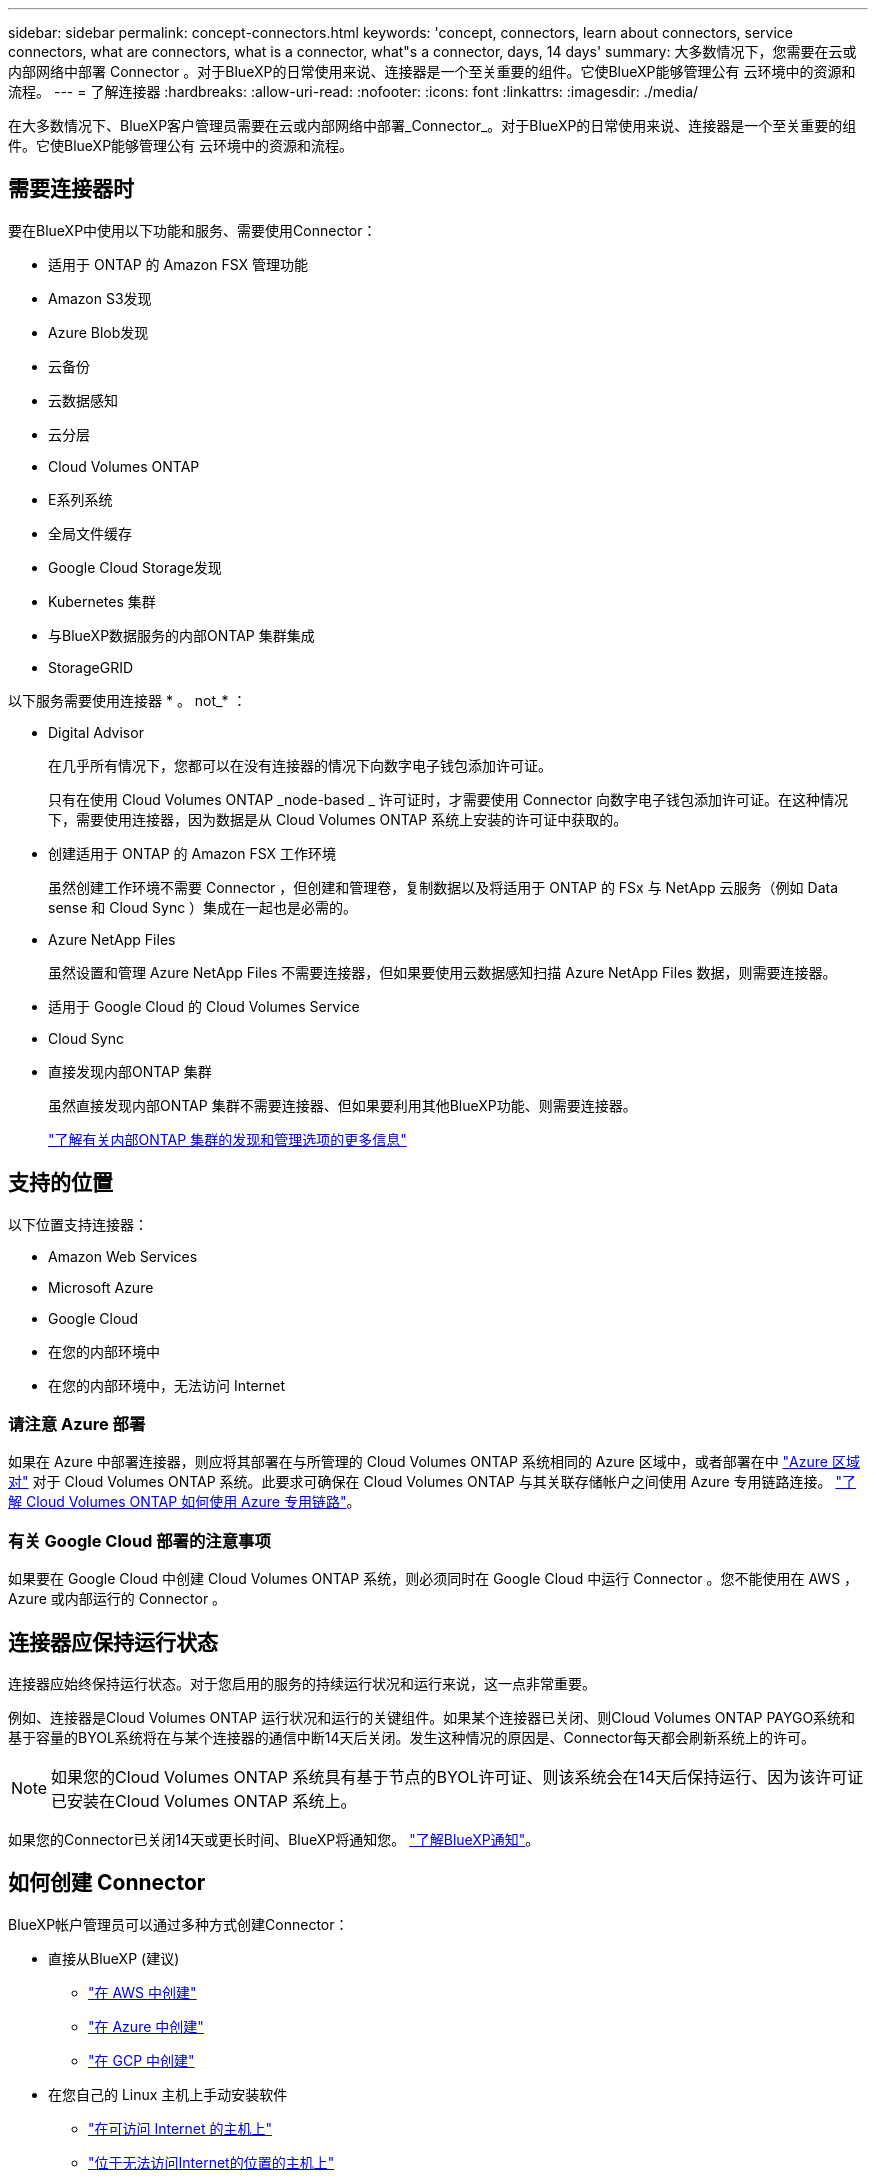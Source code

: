 ---
sidebar: sidebar 
permalink: concept-connectors.html 
keywords: 'concept, connectors, learn about connectors, service connectors, what are connectors, what is a connector, what"s a connector, days, 14 days' 
summary: 大多数情况下，您需要在云或内部网络中部署 Connector 。对于BlueXP的日常使用来说、连接器是一个至关重要的组件。它使BlueXP能够管理公有 云环境中的资源和流程。 
---
= 了解连接器
:hardbreaks:
:allow-uri-read: 
:nofooter: 
:icons: font
:linkattrs: 
:imagesdir: ./media/


[role="lead"]
在大多数情况下、BlueXP客户管理员需要在云或内部网络中部署_Connector_。对于BlueXP的日常使用来说、连接器是一个至关重要的组件。它使BlueXP能够管理公有 云环境中的资源和流程。



== 需要连接器时

要在BlueXP中使用以下功能和服务、需要使用Connector：

* 适用于 ONTAP 的 Amazon FSX 管理功能
* Amazon S3发现
* Azure Blob发现
* 云备份
* 云数据感知
* 云分层
* Cloud Volumes ONTAP
* E系列系统
* 全局文件缓存
* Google Cloud Storage发现
* Kubernetes 集群
* 与BlueXP数据服务的内部ONTAP 集群集成
* StorageGRID


以下服务需要使用连接器 * 。 not_* ：

* Digital Advisor
+
在几乎所有情况下，您都可以在没有连接器的情况下向数字电子钱包添加许可证。

+
只有在使用 Cloud Volumes ONTAP _node-based _ 许可证时，才需要使用 Connector 向数字电子钱包添加许可证。在这种情况下，需要使用连接器，因为数据是从 Cloud Volumes ONTAP 系统上安装的许可证中获取的。

* 创建适用于 ONTAP 的 Amazon FSX 工作环境
+
虽然创建工作环境不需要 Connector ，但创建和管理卷，复制数据以及将适用于 ONTAP 的 FSx 与 NetApp 云服务（例如 Data sense 和 Cloud Sync ）集成在一起也是必需的。

* Azure NetApp Files
+
虽然设置和管理 Azure NetApp Files 不需要连接器，但如果要使用云数据感知扫描 Azure NetApp Files 数据，则需要连接器。

* 适用于 Google Cloud 的 Cloud Volumes Service
* Cloud Sync
* 直接发现内部ONTAP 集群
+
虽然直接发现内部ONTAP 集群不需要连接器、但如果要利用其他BlueXP功能、则需要连接器。

+
https://docs.netapp.com/us-en/cloud-manager-ontap-onprem/task-discovering-ontap.html["了解有关内部ONTAP 集群的发现和管理选项的更多信息"^]





== 支持的位置

以下位置支持连接器：

* Amazon Web Services
* Microsoft Azure
* Google Cloud
* 在您的内部环境中
* 在您的内部环境中，无法访问 Internet




=== 请注意 Azure 部署

如果在 Azure 中部署连接器，则应将其部署在与所管理的 Cloud Volumes ONTAP 系统相同的 Azure 区域中，或者部署在中 https://docs.microsoft.com/en-us/azure/availability-zones/cross-region-replication-azure#azure-cross-region-replication-pairings-for-all-geographies["Azure 区域对"^] 对于 Cloud Volumes ONTAP 系统。此要求可确保在 Cloud Volumes ONTAP 与其关联存储帐户之间使用 Azure 专用链路连接。 https://docs.netapp.com/us-en/cloud-manager-cloud-volumes-ontap/task-enabling-private-link.html["了解 Cloud Volumes ONTAP 如何使用 Azure 专用链路"^]。



=== 有关 Google Cloud 部署的注意事项

如果要在 Google Cloud 中创建 Cloud Volumes ONTAP 系统，则必须同时在 Google Cloud 中运行 Connector 。您不能使用在 AWS ， Azure 或内部运行的 Connector 。



== 连接器应保持运行状态

连接器应始终保持运行状态。对于您启用的服务的持续运行状况和运行来说，这一点非常重要。

例如、连接器是Cloud Volumes ONTAP 运行状况和运行的关键组件。如果某个连接器已关闭、则Cloud Volumes ONTAP PAYGO系统和基于容量的BYOL系统将在与某个连接器的通信中断14天后关闭。发生这种情况的原因是、Connector每天都会刷新系统上的许可。


NOTE: 如果您的Cloud Volumes ONTAP 系统具有基于节点的BYOL许可证、则该系统会在14天后保持运行、因为该许可证已安装在Cloud Volumes ONTAP 系统上。

如果您的Connector已关闭14天或更长时间、BlueXP将通知您。 https://docs.netapp.com/us-en/cloud-manager-setup-admin/task-monitor-cm-operations.html["了解BlueXP通知"]。



== 如何创建 Connector

BlueXP帐户管理员可以通过多种方式创建Connector：

* 直接从BlueXP (建议)
+
** link:task-creating-connectors-aws.html["在 AWS 中创建"]
** link:task-creating-connectors-azure.html["在 Azure 中创建"]
** link:task-creating-connectors-gcp.html["在 GCP 中创建"]


* 在您自己的 Linux 主机上手动安装软件
+
** link:task-installing-linux.html["在可访问 Internet 的主机上"]
** link:task-install-connector-onprem-no-internet.html["位于无法访问Internet的位置的主机上"]


* 来自云提供商的市场
+
** link:task-launching-aws-mktp.html["AWS Marketplace"]
** link:task-launching-azure-mktp.html["Azure Marketplace"]




如果您在政府区域运营、则需要从云提供商的市场部署Connector、或者在现有Linux主机上手动安装Connector软件。您不能从BlueXP的SaaS网站在政府区域部署Connector。



== 权限

创建 Connector 需要特定权限，而 Connector 实例本身也需要另一组权限。



=== 创建 Connector 的权限

从BlueXP创建Connector的用户需要特定权限才能在您选择的云提供商中部署此实例。

* link:task-creating-connectors-aws.html["查看所需的AWS权限"]
* link:task-creating-connectors-azure.html["查看所需的Azure权限"]
* link:task-creating-connectors-gcp.html["查看所需的Google Cloud权限"]




=== Connector 实例的权限

Connector 需要特定的云提供商权限才能代表您执行操作。例如，部署和管理 Cloud Volumes ONTAP 。

直接从BlueXP创建Connector时、BlueXP会使用所需权限创建Connector。您无需执行任何操作。

如果您自己从 AWS Marketplace ， Azure Marketplace 或通过手动安装软件来创建 Connector ，则需要确保已设置正确的权限。

* link:reference-permissions-aws.html["了解Connector如何使用AWS权限"]
* link:reference-permissions-azure.html["了解Connector如何使用Azure权限"]
* link:reference-permissions-gcp.html["了解Connector如何使用Google Cloud权限"]




== 连接器升级

我们通常每月更新一次 Connector 软件，以引入新功能并提高稳定性。虽然BlueXP平台中的大多数服务和功能均通过基于SaaS的软件提供、但有几项特性和功能取决于Connector的版本。其中包括 Cloud Volumes ONTAP 管理，内部 ONTAP 集群管理，设置和帮助。

只要Connector能够通过出站Internet访问来获取软件更新、它就会自动将其软件更新到最新版本。



== 每个连接器的工作环境数量

一个Connector可以在BlueXP中管理多个工作环境。一个 Connector 应管理的最大工作环境数因情况而异。具体取决于工作环境的类型，卷数量，要管理的容量以及用户数量。

如果您要进行大规模部署，请与 NetApp 代表合作来估算您的环境规模。如果您在此过程中遇到任何问题，请通过产品内聊天联系我们。



== 何时使用多个连接器

在某些情况下，您可能只需要一个连接器，但可能需要两个或更多连接器。

以下是几个示例：

* 您正在使用多云环境（ AWS 和 Azure ），因此在 AWS 中有一个连接器，在 Azure 中有另一个连接器。每个都管理在这些环境中运行的 Cloud Volumes ONTAP 系统。
* 服务提供商可能会使用一个 NetApp 帐户为其客户提供服务，而使用另一个帐户为其某个业务部门提供灾难恢复。每个帐户都有单独的 Connectors 。




== 在相同的工作环境中使用多个连接器

您可以同时管理具有多个连接器的工作环境，以实现灾难恢复。如果一个连接器发生故障，您可以切换到另一个连接器以立即管理工作环境。

要设置此配置，请执行以下操作：

. link:task-managing-connectors.html["切换到另一个连接器"]
. 发现现有工作环境。
+
** https://docs.netapp.com/us-en/cloud-manager-cloud-volumes-ontap/task-adding-systems.html["将现有Cloud Volumes ONTAP 系统添加到BlueXP"^]
** https://docs.netapp.com/us-en/cloud-manager-ontap-onprem/task-discovering-ontap.html["发现 ONTAP 集群"^]


. 设置 https://docs.netapp.com/us-en/cloud-manager-cloud-volumes-ontap/concept-storage-management.html["容量管理模式"^]
+
只能将主连接器设置为 * 自动模式 * 。如果出于灾难恢复目的而切换到另一个连接器，则可以根据需要更改容量管理模式。





== 何时在连接器之间切换

创建第一个Connector时、BlueXP会自动对您创建的每个附加工作环境使用该Connector。创建额外的 Connector 后，您需要在它们之间切换，以查看每个 Connector 特有的工作环境。

link:task-managing-connectors.html["了解如何在连接器之间切换"]。



== 本地用户界面

而您应从执行几乎所有任务 https://console.bluexp.netapp.com["SaaS 用户界面"^]，连接器上仍提供本地用户界面。如果您在无法访问Internet的环境(例如政府区域)中安装Connector、并且需要从Connector本身执行一些任务、而不是从SaaS界面执行、则需要使用此接口：

* link:task-configuring-proxy.html["设置代理服务器"]
* 安装修补程序（您通常与 NetApp 人员一起安装修补程序）
* 下载 AutoSupport 消息（通常在遇到问题时由 NetApp 人员指导）


link:task-managing-connectors.html#access-the-local-ui["了解如何访问本地 UI"]。
